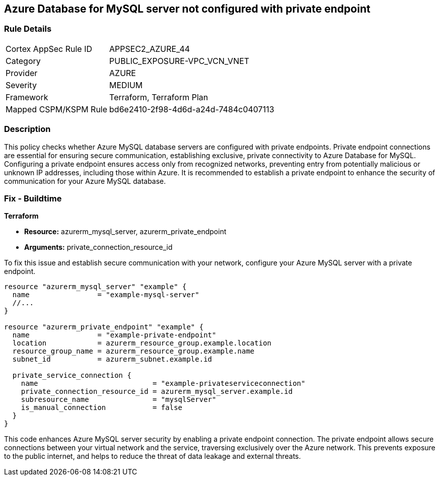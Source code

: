 
== Azure Database for MySQL server not configured with private endpoint

=== Rule Details

[cols="1,3"]
|===
|Cortex AppSec Rule ID |APPSEC2_AZURE_44
|Category |PUBLIC_EXPOSURE-VPC_VCN_VNET
|Provider |AZURE
|Severity |MEDIUM
|Framework |Terraform, Terraform Plan
|Mapped CSPM/KSPM Rule |bd6e2410-2f98-4d6d-a24d-7484c0407113
|===


=== Description

This policy checks whether Azure MySQL database servers are configured with private endpoints. Private endpoint connections are essential for ensuring secure communication, establishing exclusive, private connectivity to Azure Database for MySQL. Configuring a private endpoint ensures access only from recognized networks, preventing entry from potentially malicious or unknown IP addresses, including those within Azure. It is recommended to establish a private endpoint to enhance the security of communication for your Azure MySQL database.

=== Fix - Buildtime

*Terraform*

* *Resource:* azurerm_mysql_server, azurerm_private_endpoint
* *Arguments:* private_connection_resource_id

To fix this issue and establish secure communication with your network, configure your Azure MySQL server with a private endpoint.

[source,go]
----
resource "azurerm_mysql_server" "example" {
  name                = "example-mysql-server"
  //...
}

resource "azurerm_private_endpoint" "example" {
  name                = "example-private-endpoint"
  location            = azurerm_resource_group.example.location
  resource_group_name = azurerm_resource_group.example.name
  subnet_id           = azurerm_subnet.example.id

  private_service_connection {
    name                           = "example-privateserviceconnection"
    private_connection_resource_id = azurerm_mysql_server.example.id
    subresource_name               = "mysqlServer"
    is_manual_connection           = false
  }
}
----

This code enhances Azure MySQL server security by enabling a private endpoint connection. The private endpoint allows secure connections between your virtual network and the service, traversing exclusively over the Azure network. This prevents exposure to the public internet, and helps to reduce the threat of data leakage and external threats.

